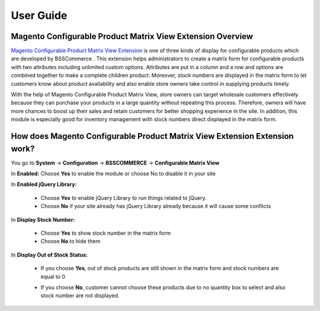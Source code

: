 User Guide
=============

Magento Configurable Product Matrix View Extension Overview
-----------------------------------------------------------

`Magento Configurable Product Matrix View Extension <http://bsscommerce.com/magento1/magento-configurable-product-matrix-view.html>`_ is one of 
three kinds of display  for configurable products which are developed by BSSCommerce . This extension helps administrators to create a matrix form for 
configurable products with two attributes including unlimited custom options. Attributes are put in a column and a row and options are combined together 
to make a complete children product. Moreover, stock numbers  are displayed in the matrix form to let customers know about product availability and also 
enable store owners take control in supplying products timely.

With the help of Magento Configurable Product Matrix View, store owners can target wholesale customers effectively because they can purchase your products 
in a large quantity without repeating this process. Therefore, owners will have more chances to boost up their sales and retain customers for better shopping 
experience in the site. In addition, this module is especially good for inventory management with stock numbers direct displayed in the matrix form.


How does Magento Configurable Product Matrix View Extension Extension work?
---------------------------------------------------------------------------

You go to **System** -> **Configuration** -> **BSSCOMMERCE** -> **Configurable Matrix View**


.. image:: images/configurable_product_matrix.jpg

	
In **Enabled:** Choose **Yes** to enable the module or choose No to disable it in your site 

In **Enabled jQuery Library:**

	* Choose **Yes** to enable jQuery Library to run things related to jQuery.
	
	* Choose **No** if your site already has jQuery Library already because it will cause some conflicts

In **Display Stock Number:**
	
	* Choose **Yes** to show stock number in the matrix form
	
	* Choose **No** to hide them 
	
In **Display Out of Stock Status:**	

	* If you choose **Yes**, out of stock products are still shown in the matrix form and stock numbers are equal to 0

	.. image:: images/configurable_product_matrix1.jpg

	* If you choose **No**, customer cannot choose these products due to no quantity box  to select and also stock number are not displayed.
	
	.. image:: images/configurable_product_matrix2.jpg

.. raw:: html

   <style>
		p {text-align: justify;}
   </style>

